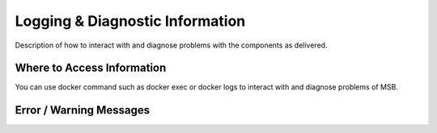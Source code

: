 .. This work is licensed under a Creative Commons Attribution 4.0 International License.
.. http://creativecommons.org/licenses/by/4.0

Logging & Diagnostic Information
---------------------------------

Description of how to interact with and diagnose problems with the components as delivered.

Where to Access Information
^^^^^^^^^^^^^^^^^^^^^^^^^^^
You can use docker command such as docker exec or docker logs to interact with and diagnose problems of MSB.


Error / Warning Messages
^^^^^^^^^^^^^^^^^^^^^^^^
